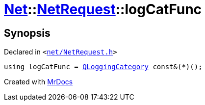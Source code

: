 [#Net-NetRequest-logCatFunc]
= xref:Net.adoc[Net]::xref:Net/NetRequest.adoc[NetRequest]::logCatFunc
:relfileprefix: ../../
:mrdocs:


== Synopsis

Declared in `&lt;https://github.com/PrismLauncher/PrismLauncher/blob/develop/launcher/net/NetRequest.h#L97[net&sol;NetRequest&period;h]&gt;`

[source,cpp,subs="verbatim,replacements,macros,-callouts"]
----
using logCatFunc = xref:QLoggingCategory.adoc[QLoggingCategory] const&(*)();
----



[.small]#Created with https://www.mrdocs.com[MrDocs]#
